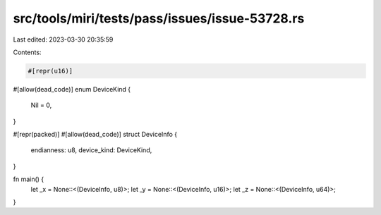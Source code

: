 src/tools/miri/tests/pass/issues/issue-53728.rs
===============================================

Last edited: 2023-03-30 20:35:59

Contents:

.. code-block:: rs

    #[repr(u16)]
#[allow(dead_code)]
enum DeviceKind {
    Nil = 0,
}

#[repr(packed)]
#[allow(dead_code)]
struct DeviceInfo {
    endianness: u8,
    device_kind: DeviceKind,
}

fn main() {
    let _x = None::<(DeviceInfo, u8)>;
    let _y = None::<(DeviceInfo, u16)>;
    let _z = None::<(DeviceInfo, u64)>;
}



